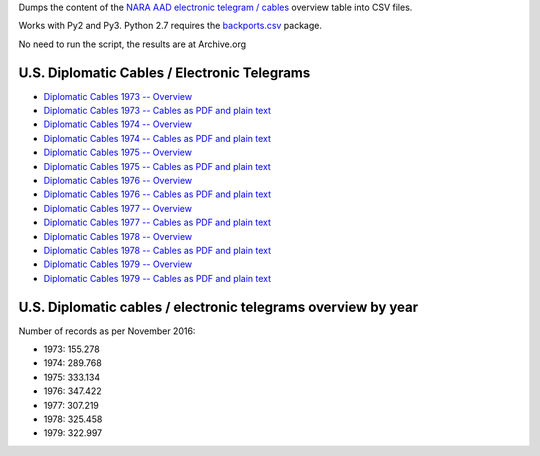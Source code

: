 Dumps the content of the `NARA AAD <https://aad.archives.gov/aad/>`_ `electronic
telegram / cables <https://aad.archives.gov/aad/series-description.jsp?s=4073&cat=TS17&bc=,sl>`_ 
overview table into CSV files.

Works with Py2 and Py3. Python 2.7 requires the 
`backports.csv <https://github.com/ryanhiebert/backports.csv>`_ package.

No need to run the script, the results are at Archive.org


U.S. Diplomatic Cables / Electronic Telegrams
=============================================
* `Diplomatic Cables 1973 -- Overview <https://archive.org/details/us-diplomatic-cables-1973-overview>`_
* `Diplomatic Cables 1973 -- Cables as PDF and plain text <https://archive.org/details/U.s.DiplomaticCablesYear1973>`_
* `Diplomatic Cables 1974 -- Overview <https://archive.org/details/us-diplomatic-cables-1974-overview>`_
* `Diplomatic Cables 1974 -- Cables as PDF and plain text <https://archive.org/details/U.s.DiplomaticCablesYear1975>`_
* `Diplomatic Cables 1975 -- Overview <https://archive.org/details/us-diplomatic-cables-1975-overview>`_
* `Diplomatic Cables 1975 -- Cables as PDF and plain text <https://archive.org/details/U.s.DiplomaticCablesYear1975>`_
* `Diplomatic Cables 1976 -- Overview <https://archive.org/details/us-diplomatic-cables-1976-overview>`_
* `Diplomatic Cables 1976 -- Cables as PDF and plain text <https://archive.org/details/U.s.DiplomaticCablesYear1976>`_
* `Diplomatic Cables 1977 -- Overview <https://archive.org/details/us-diplomatic-cables-1977-overview>`_
* `Diplomatic Cables 1977 -- Cables as PDF and plain text <https://archive.org/details/U.s.DiplomaticCablesYear1977>`_
* `Diplomatic Cables 1978 -- Overview <https://archive.org/details/us-diplomatic-cables-1978-overview>`_
* `Diplomatic Cables 1978 -- Cables as PDF and plain text <https://archive.org/details/U.s.DiplomaticCablesYear1978>`_
* `Diplomatic Cables 1979 -- Overview <https://archive.org/details/us-diplomatic-cables-1979-overview>`_
* `Diplomatic Cables 1979 -- Cables as PDF and plain text <https://archive.org/details/U.s.DiplomaticCablesYear1979>`_


U.S. Diplomatic cables / electronic telegrams overview by year
==============================================================
Number of records as per November 2016:

* 1973: 155.278
* 1974: 289.768
* 1975: 333.134
* 1976: 347.422
* 1977: 307.219
* 1978: 325.458
* 1979: 322.997

